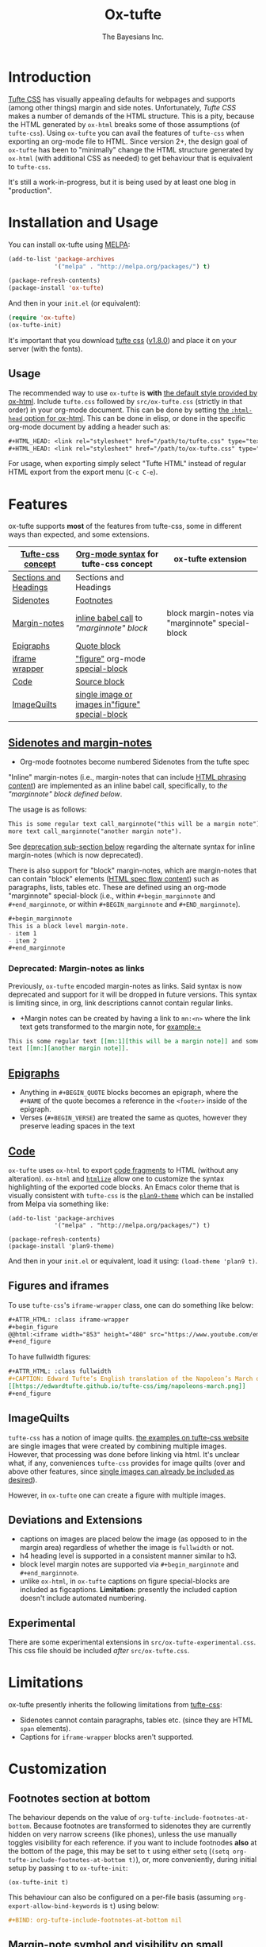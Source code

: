#+TITLE: Ox-tufte
#+AUTHOR: The Bayesians Inc.

* Introduction
[[https://edwardtufte.github.io/tufte-css/][Tufte CSS]] has visually appealing defaults for webpages and supports (among other
things) margin and side notes. Unfortunately, /Tufte CSS/ makes a number of
demands of the HTML structure. This is a pity, because the HTML generated by
=ox-html= breaks some of those assumptions (of =tufte-css=). Using =ox-tufte=
you can avail the features of =tufte-css= when exporting an org-mode file to
HTML. Since version 2+, the design goal of =ox-tufte= has been to "minimally"
change the HTML structure generated by =ox-html= (with additional CSS as needed)
to get behaviour that is equivalent to =tufte-css=.

It's still a work-in-progress, but it is being used by at least one blog in
"production".
* Installation and Usage
You can install ox-tufte using [[https://melpa.org][MELPA]]:
#+BEGIN_SRC emacs-lisp
(add-to-list 'package-archives
             '("melpa" . "http://melpa.org/packages/") t)

(package-refresh-contents)
(package-install 'ox-tufte)
#+END_SRC

And then in your ~init.el~ (or equivalent):
#+BEGIN_SRC emacs-lisp
  (require 'ox-tufte)
  (ox-tufte-init)
#+END_SRC

It's important that you download [[https://github.com/edwardtufte/tufte-css][tufte css]] ([[https://github.com/edwardtufte/tufte-css/releases/tag/v1.8.0][v1.8.0]]) and place it on your server
(with the fonts).

** Usage
The recommended way to use =ox-tufte= is *with* [[https://orgmode.org/manual/CSS-support.html][the default style provided by
ox-html]]. Include =tufte.css= followed by =src/ox-tufte.css= (strictly in that
order) in your org-mode document. This can be done by setting [[https://github.com/emacs-straight/org-mode/blob/ca873f7fe47546bca19821f1578a6ab95bf5351c/lisp/ox-html.el#L134][the =:html-head=
option for ox-html]]. This can be done in elisp, or done in the specific
org-mode document by adding a header such as:
#+BEGIN_SRC org
  ,#+HTML_HEAD: <link rel="stylesheet" href="/path/to/tufte.css" type="text/css" />
  ,#+HTML_HEAD: <link rel="stylesheet" href="/path/to/ox-tufte.css" type="text/css" />
#+END_SRC

For usage, when exporting simply select "Tufte HTML" instead of regular HTML
export from the export menu (=C-c C-e=).
* Features
ox-tufte supports *most* of the features from tufte-css, some in different ways
than expected, and some extensions.
| [[https://edwardtufte.github.io/tufte-css/][Tufte-css concept]]     | [[https://orgmode.org/worg/org-syntax.html][Org-mode syntax]] for tufte-css concept           | ox-tufte extension                                |
|-----------------------+-------------------------------------------------+---------------------------------------------------|
| [[https://edwardtufte.github.io/tufte-css/#fundamentals--sections-and-headers][Sections and Headings]] | Sections and Headings                           |                                                   |
| [[https://edwardtufte.github.io/tufte-css/#sidenotes][Sidenotes]]             | [[footnotes][Footnotes]]                                       |                                                   |
| [[https://edwardtufte.github.io/tufte-css/#sidenotes][Margin-notes]]          | [[marginnotes-inline][inline babel call]] to [[marginnote]["marginnote" block]]         | block margin-notes via "marginnote" special-block |
| [[https://edwardtufte.github.io/tufte-css/#epigraphs][Epigraphs]]             | [[epigraphs][Quote block]]                                     |                                                   |
| [[https://edwardtufte.github.io/tufte-css/#figures][iframe wrapper]]        | [[figures]["figure"]] org-mode [[https://orgmode.org/org.html#HTML-doctypes][special-block]]                 |                                                   |
| [[https://edwardtufte.github.io/tufte-css/#code][Code]]                  | [[code][Source block]]                                    |                                                   |
| [[https://edwardtufte.github.io/tufte-css/#imagequilts][ImageQuilts]]           | [[quilts][single image or images in"figure" special-block]] |                                                   |

** [[https://edwardtufte.github.io/tufte-css/#sidenotes][Sidenotes and margin-notes]]
- <<footnotes>>Org-mode footnotes become numbered Sidenotes from the tufte spec

<<marginnotes-inline>>"Inline" margin-notes (i.e., margin-notes that can include
[[https://html.spec.whatwg.org/#phrasing-content-2][HTML phrasing content]]) are implemented as an inline babel call, specifically, to
[[marginnote][the "marginnote" block defined below]].
#+name: marginnote
#+header: :var input=""
#+begin_src elisp :exports results :results html replace value
  (require 'ox-tufte)
  (ox-tufte--utils-margin-note input)
#+end_src
The usage is as follows:
#+begin_src org
  This is some regular text call_marginnote("this will be a margin note") and some
  more text call_marginnote("another margin note").
#+end_src
See [[deprecated-margin-notes][deprecation sub-section below]] regarding the alternate syntax for inline
margin-notes (which is now deprecated).

There is also support for "block" margin-notes, which are margin-notes that can
contain "block" elements ([[https://html.spec.whatwg.org/#flow-content-2][HTML spec flow content]]) such as paragraphs, lists,
tables etc. These are defined using an org-mode "marginnote" special-block
(i.e., within =#+begin_marginnote= and =#+end_marginnote=, or within
=#+BEGIN_marginnote= and =#+END_marginnote=).
#+begin_src org
  ,#+begin_marginnote
  This is a block level margin-note.
  - item 1
  - item 2
  ,#+end_marginnote
#+end_src

*** <<deprecated-margin-notes>>Deprecated: Margin-notes as links
Previously, =ox-tufte= encoded margin-notes as links. Said syntax is now
deprecated and support for it will be dropped in future versions. This syntax is
limiting since, in org, link descriptions cannot contain regular links.

- +Margin notes can be created by having a link to ~mn:<n>~ where the link text
  gets transformed to the margin note, for example:+
#+BEGIN_SRC org
  This is some regular text [[mn:1][this will be a margin note]] and some more
  text [[mn:][another margin note]].
#+END_SRC

** <<epigraphs>>[[https://edwardtufte.github.io/tufte-css/#epigraphs][Epigraphs]]
- Anything in =#+BEGIN_QUOTE= blocks becomes an epigraph, where the =#+NAME= of
  the quote becomes a reference in the ~<footer>~ inside of the epigraph.
- Verses (=#+BEGIN_VERSE=) are treated the same as quotes, however they preserve
  leading spaces in the text
** <<code>>[[https://edwardtufte.github.io/tufte-css/#code][Code]]
=ox-tufte= uses =ox-html= to export [[https://orgmode.org/manual/Literal-Examples.html][code fragments]] to HTML (without any
alteration). =ox-html= and [[https://elpa.nongnu.org/nongnu/htmlize.html][=htmlize=]] allow one to customize the syntax
highlighting of the exported code blocks. An Emacs color theme that is visually
consistent with =tufte-css= is the [[https://melpa.org/#/plan9-theme][=plan9-theme=]] which can be installed from
Melpa via something like:
#+begin_src elisp
  (add-to-list 'package-archives
               '("melpa" . "http://melpa.org/packages/") t)

  (package-refresh-contents)
  (package-install 'plan9-theme)
#+end_src
And then in your =init.el= or equivalent, load it using:
src_elisp{(load-theme 'plan9 t)}.
** <<figures>>Figures and iframes
To use =tufte-css='s =iframe-wrapper= class, one can do something like below:
#+begin_src org
  ,#+ATTR_HTML: :class iframe-wrapper
  ,#+begin_figure
  @@html:<iframe width="853" height="480" src="https://www.youtube.com/embed/YslQ2625TR4" frameborder="0" allowfullscreen></iframe>@@
  ,#+end_figure
#+end_src

To have fullwidth figures:
#+begin_src org
  ,#+ATTR_HTML: :class fullwidth
  ,#+CAPTION: Edward Tufte’s English translation of the Napoleon’s March data visualization. From Beautiful Evidence, page 122-124.
  [[https://edwardtufte.github.io/tufte-css/img/napoleons-march.png]]
  ,#+end_figure
#+end_src
** <<quilts>>ImageQuilts
=tufte-css= has a notion of image quilts. [[https://edwardtufte.github.io/tufte-css/#imagequilts][the examples on tufte-css website]] are
single images that were created by combining multiple images. However, that
processing was done before linking via html. It's unclear what, if any,
conveniences =tufte-css= provides for image quilts (over and above other
features, since [[figures][single images can already be included as desired]]).

However, in =ox-tufte= one can create a figure with multiple images.
#+HTML_HEAD_EXTRA: <style> .quiltish img { max-height: 200px; min-height: 100px; } </style>
#+attr_html: :class quiltish
#+CAPTION: caption for multiple images
#+begin_figure
[[./path/to/img1.png]]
[[./path/to/img2.png]]
#+end_figure
** Deviations and Extensions
- captions on images are placed below the image (as opposed to in the margin
  area) regardless of whether the image is =fullwidth= or not.
- h4 heading level is supported in a consistent manner similar to h3.
- block level margin notes are supported via src_org{#+begin_marginnote} and
  src_org{#+end_marginnote}.
- unlike =ox-html=, in =ox-tufte= captions on figure special-blocks are included
  as figcaptions. *Limitation:* presently the included caption doesn't include
  automated numbering.
** Experimental
There are some experimental extensions in =src/ox-tufte-experimental.css=. This
css file should be included /after/ =src/ox-tufte.css=.
* Limitations
ox-tufte presently inherits the following limitations from [[https://edwardtufte.github.io/tufte-css/][tufte-css]]:
- Sidenotes cannot contain paragraphs, tables etc. (since they are HTML =span=
  elements).
- Captions for =iframe-wrapper= blocks aren't supported.
* Customization
** Footnotes section at bottom
The behaviour depends on the value of
~org-tufte-include-footnotes-at-bottom~. Because footnotes are transformed to
sidenotes they are currently hidden on very narrow screens (like phones), unless
the use manually toggles visibility for each reference. if you want to include
footnodes *also* at the bottom of the page, this may be set to =t= using either
=setq= (src_elisp{(setq org-tufte-include-footnotes-at-bottom t)}), or, more
conveniently, during initial setup by passing =t= to =ox-tufte-init=:
#+begin_src elisp
  (ox-tufte-init t)
#+end_src

This behaviour can also be configured on a per-file basis
(assuming =org-export-allow-bind-keywords= is =t=) using below:
#+begin_src org
  ,#+BIND: org-tufte-include-footnotes-at-bottom nil
#+end_src
** Margin-note symbol and visibility on small screens
From [[https://edwardtufte.github.io/tufte-css/][tufte-css]]:
#+begin_quote
However, on small screens, a margin note is like a sidenote except its
viewability-toggle is a symbol rather than a reference number. This document
currently uses the symbol ⊕ (&#8853;), but it’s up to you.
#+end_quote
This symbol can be tweaked, by modifying the value of
=org-tufte-margin-note-symbol=. Specifically, if this value is set to the empty
string (=""=), then margin-notes are always hidden on small screens.
** Color of margin-note visibility-toggle and footnote-references
Margin-note visibility color toggle can be tweaked using something like
#+begin_src css
  label.margin-toggle {
      color: #a00000;
  }
#+end_src

For footnote references, something like below would work
#+begin_src css
  label.sidenote-number,
  .sidenote > sup.numeral {
      color: #a00000;
  }
#+end_src
* Compatibility
Ox-tufte is compatible and tested with
- =tufte-css= [[https://github.com/edwardtufte/tufte-css/releases/tag/v1.8.0][v1.8.0]]
- =org-mode= >= 9.5
- =emacs= >= 27.1

Please open issues if you discover any incompatibility!
* References
- https://edwardtufte.github.io/tufte-css/
- https://gitlab.com/snippets/22309
